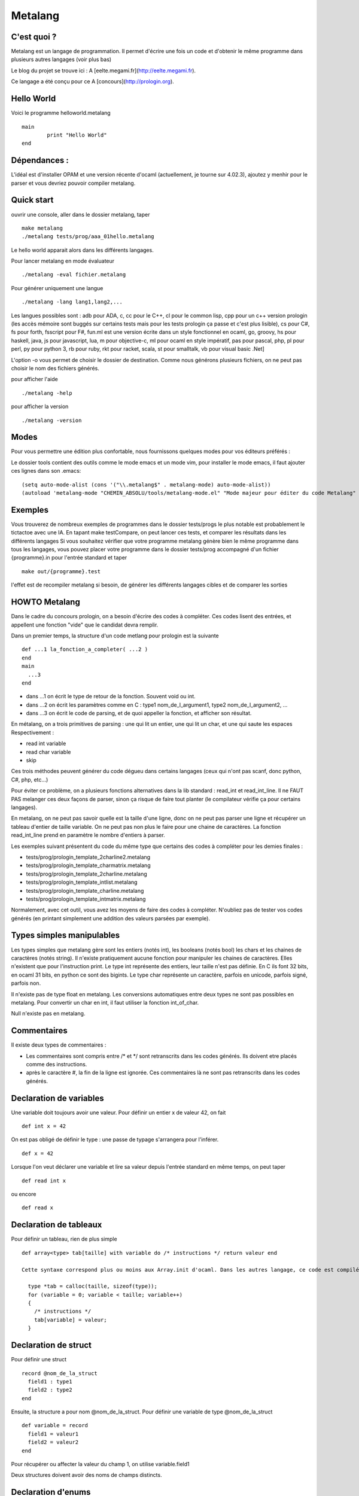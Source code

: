 Metalang
========

C'est quoi ?
----------------
Metalang est un langage de programmation. Il permet d'écrire une fois un code et d'obtenir le même programme dans plusieurs autres langages (voir plus bas)

Le blog du projet se trouve ici : A [eelte.megami.fr](http://eelte.megami.fr).

Ce langage a été conçu pour ce A [concours](http://prologin.org).

Hello World
----------------

Voici le programme helloworld.metalang ::

  main
	  print "Hello World"
  end

Dépendances :
----------------

L'idéal est d'installer OPAM et une version récente d'ocaml (actuellement, je tourne sur 4.02.3), ajoutez y menhir pour le parser et vous devriez pouvoir compiler metalang.

Quick start
----------------

ouvrir une console, aller dans le dossier metalang, taper ::

  make metalang
  ./metalang tests/prog/aaa_01hello.metalang

Le hello world apparait alors dans les différents langages.

Pour lancer metalang en mode évaluateur ::

  ./metalang -eval fichier.metalang

Pour générer uniquement une langue ::

  ./metalang -lang lang1,lang2,...

Les langues possibles sont : adb pour ADA, c, cc pour le C++, cl pour le common lisp, cpp pour un c++ version prologin (les accès mémoire sont buggés sur certains tests mais pour les tests prologin ça passe et c'est plus lisible), cs pour C#, fs pour forth, fsscript pour F#, fun.ml est une version écrite dans un style fonctionnel en ocaml, go, groovy, hs pour haskell, java, js pour javascript, lua, m pour objective-c, ml pour ocaml en style impératif, pas pour pascal, php, pl pour perl, py pour python 3, rb pour ruby, rkt pour racket, scala, st pour smalltalk, vb pour visual basic .Net]

L'option -o vous permet de choisir le dossier de destination. Comme nous générons plusieurs fichiers, on ne peut pas choisir le nom des fichiers générés.

pour afficher l'aide ::

  ./metalang -help

pour afficher la version ::

  ./metalang -version

Modes
----------------

Pour vous permettre une édition plus confortable, nous fournissons quelques modes pour vos éditeurs préférés :


Le dossier tools contient des outils comme le mode emacs et un mode vim, pour installer le mode emacs,
il faut ajouter ces lignes dans son .emacs::
  (setq auto-mode-alist (cons '("\\.metalang$" . metalang-mode) auto-mode-alist))
  (autoload 'metalang-mode "CHEMIN_ABSOLU/tools/metalang-mode.el" "Mode majeur pour éditer du code Metalang" t)


Exemples
----------------
Vous trouverez de nombreux exemples de programmes dans le dossier
tests/progs le plus notable est probablement le tictactoe avec une IA.
En tapant make testCompare, on peut lancer ces tests, et comparer les résultats dans les différents langages
Si vous souhaitez vérifier que votre programme metalang génère bien le même programme dans tous les langages, vous pouvez placer votre programme dans le dossier tests/prog accompagné d'un fichier {programme}.in pour l'entrée standard et taper ::

  make out/{programme}.test

l'effet est de recompiler metalang si besoin, de générer les différents langages cibles et de comparer les sorties
  
HOWTO Metalang
----------------

Dans le cadre du concours prologin, on a besoin d'écrire des codes à compléter. Ces codes lisent des entrées, et appellent une fonction "vide" que le candidat devra remplir.

Dans un premier temps, la structure d'un code metlang pour prologin est la suivante ::

  def ...1 la_fonction_a_completer( ...2 )
  end
  main
    ...3
  end

* dans ...1 on écrit le type de retour de la fonction. Souvent void ou int.
* dans ...2 on écrit les paramètres comme en C : type1 nom_de_l_argument1, type2 nom_de_l_argument2, ...
* dans ...3 on écrit le code de parsing, et de quoi appeller la fonction, et afficher son résultat.

En métalang, on a trois primitives de parsing : une qui lit un entier, une qui lit un char, et une qui saute les espaces
Respectivement :

* read int variable
* read char variable
* skip

Ces trois méthodes peuvent générer du code dégueu dans certains langages (ceux qui n'ont pas scanf, donc python, C#, php, etc...)

Pour éviter ce problème, on a plusieurs fonctions alternatives dans la lib standard : read_int et read_int_line. Il ne FAUT PAS melanger ces deux façons de parser, sinon ça risque de faire tout planter (le compilateur vérifie ça pour certains langages).

En metalang, on ne peut pas savoir quelle est la taille d'une ligne, donc on ne peut pas parser une ligne et récupérer un tableau d'entier de taille variable. On ne peut pas non plus le faire pour une chaine de caractères. La fonction read_int_line prend en paramètre le nombre d'entiers à parser.

Les exemples suivant présentent du code du même type que certains des codes à compléter pour les demies finales :

* tests/prog/prologin_template_2charline2.metalang
* tests/prog/prologin_template_charmatrix.metalang
* tests/prog/prologin_template_2charline.metalang
* tests/prog/prologin_template_intlist.metalang
* tests/prog/prologin_template_charline.metalang
* tests/prog/prologin_template_intmatrix.metalang


Normalement, avec cet outil, vous avez les moyens de faire des codes à compléter. N'oubliez pas de tester vos codes générés (en printant simplement une addition des valeurs parsées par exemple).

Types simples manipulables
----------------

Les types simples que metalang gère sont les entiers (notés int), les booleans (notés bool) les chars et les chaines de caractères (notés string).
Il n'existe pratiquement aucune fonction pour manipuler les chaines de caractères. Elles n'existent que pour l'instruction print.
Le type int représente des entiers, leur taille n'est pas définie. En C ils font 32 bits, en ocaml 31 bits, en python ce sont des bigints.
Le type char représente un caractère, parfois en unicode, parfois signé, parfois non.

Il n'existe pas de type float en metalang.
Les conversions automatiques entre deux types ne sont pas possibles en metalang. Pour convertir un char en int, il faut utiliser la fonction int_of_char.

Null n'existe pas en metalang.

Commentaires
----------------

Il existe deux types de commentaires :

* Les commentaires sont compris entre /* et */ sont retranscrits dans les codes générés. Ils doivent etre placés comme des instructions.
* après le caractère #, la fin de la ligne est ignorée. Ces commentaires là ne sont pas retranscrits dans les codes générés.

Declaration de variables
----------------

Une variable doit toujours avoir une valeur. Pour définir un entier x de valeur 42, on fait ::

  def int x = 42

On est pas obligé de définir le type : une passe de typage s'arrangera pour l'inférer. ::

  def x = 42

Lorsque l'on veut déclarer une variable et lire sa valeur depuis l'entrée standard en même temps, on peut taper ::

  def read int x

ou encore ::

  def read x

Declaration de tableaux
----------------

Pour définir un tableau, rien de plus simple ::

  def array<type> tab[taille] with variable do /* instructions */ return valeur end

  Cette syntaxe correspond plus ou moins aux Array.init d'ocaml. Dans les autres langage, ce code est compilé vers une boucle for pour l'initialisation ::

    type *tab = calloc(taille, sizeof(type));
    for (variable = 0; variable < taille; variable++)
    {
      /* instructions */ 
      tab[variable] = valeur;
    }


Declaration de struct
----------------

Pour définir une struct ::

  record @nom_de_la_struct
    field1 : type1
    field2 : type2
  end

Ensuite, la structure a pour nom @nom_de_la_struct.
Pour définir une variable de type @nom_de_la_struct ::

  def variable = record
    field1 = valeur1
    field2 = valeur2
  end

Pour récupérer ou affecter la valeur du champ 1, on utilise variable.field1

Deux structures doivent avoir des noms de champs distincts.

Declaration d'enums
----------------

Pour définir un enum ::

  enum @foo_t
    Foo Bar Blah
  end

Ensuite, le type a pour nom @foo_t et on utilise Foo, Bar Blah comme des valeurs
La majuscule est obligatoire.

Fonctions
----------------

Les fonctions ne peuvent pas être mutuellement récursives, mais les fonctions récursives ne posent aucun problème.
Les arguments sont passés par valeur pour les entiers, enum et chars, et par référence pour les tableaux et structures.

Pour définir une fonction ::

  def type_de_retour nom_fonction(type1 param1, type2 param2)
    ...
  end

Pour renvoyer une valeur ::

  return valeur

Une fonction qui renvoie quelque chose doit forcément avoir un return dans chaque chemin d'execution (comme en java).

Il est impossible de mettre un return dans une fonction qui renvoie void.

Boucles
----------------

Les boucles for ont pour syntaxe ::

  for variable = debut to fin do
    ...
  end

L'incrémentation ne peut pas être définie. Elle est toujours égale à 1.
Attention : la boucle for déclare une nouvelle variable read-only.

Les boucles while ont pour syntaxe ::

  while condition do
    ...
  end

Les instructions break et continue n'existent pas en metalang. Cependant, vous pouvez utiliser return à l'interieur de ces boucles pour les fonctions qui ne renvoient pas void.

If Then Else
----------------

La syntaxe est ::

  if ... then
    ...
  elsif ... then
    ...
  else
    ...
  end

Print
----------------

L'instruction print vous permet d'écrire sur la sortie standard::

  print "foo"
  def x = 42
  print x print "\n"

Print permet d'afficher des chaines, des entiers et des chars.

Librairie Standard
----------------

La librairie standard contient un enum ::

  enum @target_language
    LANG_C
    LANG_Cc
    LANG_Cl
    LANG_Cs
    ...
  end

Cet enum permet d'écrire des macros, il y a une valeur par extension que metalang génère.

Elle comprend aussi les fonctions suivantes :

* int isqrt(int)
* char char_of_int(int)
* int int_of_char(char)
* bool is_number(char)
* int abs(int)
* int max2(int, int)
* int min2(int, int)
* int min3(int, int, int)
* int min4(int, int, int, int)
* int pgcd(int, int)
* int read_int()
* array<int> read_int_line(int len)
* array<char> read_char_line(int len)
* array<array<char>> read_char_matrix(int x, int y)
* array<array<int>> read_int_matrix(int x, int y)
* (int, int) read_int_couple()
* (int, int, int) read_3ints()
* @target_language current_language ()

Elles sont définies dans le fichier Stdlib/stdlib.metalang.

Les fonctions définies dans la librairie standard ne seront compilées que si elles sont utilisées.

Couples & tuples
----------------

Les couples existent en metalang, ils ne sont cependant pas recommandés : leur utilisation produit du code assez illisible pour la plupart des backends.
Pour la plupart des langages, ils sont compilés vers des structures.

Le type s'écrit (a, b) (exemple : (int, int) )
Les valeurs de types tuples s'écrivent aussi (a, b) (exemple : (1, 2) )

Un exemple se trouve ici : tests/prog/tuple.metalang

inline
----------------

Le mot clé inline se place lors d'une définition de variables ou de fonction.
Il indique que l'on peut inliner la fonction et la variable.

Pour inliner une fonction, il faut qu'elle n'ai qu'un seul return et qu'il soit terminal.
Si une fonction est marquée inline et qu'elle n'est pas prévue pour, alors une erreur se produira.

Si une variable est marquée inline et que le compilateur ne trouve pas de méthode pour la supprimer, alors elle restera et aucune erreur ne sera levée.

Exemple ::

  def inline toto = b
  a = toto

Le code ci-dessus sera compilé vers ::

  a = b


Macros
----------------

Les macros metalang sont utilisées pour écrire des primitives.

La librairie standard regorge d'exemples ::

  macro type fonction_name(parametres)
    langage1 do "chaine1"
    langage2 do "chaine2"
    ** do "chaine3"
  end

les noms de langages sont définis par la méthode lang définie dans les printers.

les chaines sont inserées dans les fichiers générés, après un remplacement de : $parametre1 par le code qui correspond.

Lorsque l'on écrit une macro, il faut faire attention au parenthésage et aux conversions automatiques de types (entre int et float par exemple.)


Lexems
----------------

Il existe un autre type en metalang : lexems. Ce type représente une liste de "mots" metalang.
Pour en créer une, il suffit de faire taper du code entre des accolades ::

  def lexems i = { x = x + 1 }

Il existe deux façons d'utiliser la variable i : l'une d'entre elle consiste à l'inserrer dans un autre lexems ::

  def lexems j = { ${i} ${i} }

Cet exemple là permet de duppliquer le code compris dans i.

L'autre façon d'utiliser une valeur de type lexems est de faire "sortir" ce code. Il sera ensuite parsé et inserré dans le le flux d'instructions ::

  ${i}

L'exemple le plus simple se trouve dans le fichier tests/prog/loop_unroll.metalang
On trouve un exemple plus complexe dans tests/prog/sudoku.metalang. On y génère une expression qui détermine si un sudoku est valide ou non.

Générer un code différent par langage
----------------

Pour faire ceci, il faut utiliser des macros et des lexems.
On trouve un exemple de ceci dans la librairie standard pour min3 par exemple : en C on utilise la fonction metalang min2, alors qu'en python min permet de prendre trois valeurs pour un seul appel de fonction.

Pour tester si on compile bien dans un langage précis, on peut utiliser la fonction current_language ::

  if current_language() == LANG_Java then
    ...
  end

Cette méthode est utilisée aussi pour minimiser les lectures sur l'entrée standard.


Quels langages ne seront probablement jamais gérés dans Metalang ?
----------------

* TCL : le passage des tableaux par référence n'est pas une feature propre du langage, et le retour d'un tableau par référence ne fonctionne pas.
* Bash pour les memes raisons.
* Erlang pour des raisons de modèle mémoire  
* Tout les langages qui ne se testent pas facilement sous linux.

Et pour développer ?
----------------

Le Makefile propose plusieurs règles :
* clean permet de nettoyer un peu le dossier
* metalang permet de compiler le compilateur
* testCompare permet de lancer les gros tests : plusieurs programmes seront compilés dans tous les langages gérés par metalang et on comparera les sorties de ces programmes pour vérifier que tout a bien fonctionné
* testNotCompile lance des tests qui ne doivent pas compiler
* doc permet de générer la documentation du code
* unit permet de lancer quelque tests unitaires sur la librairie standard

  Si vous développez une fonctionalité précise liée à un langage, vous pouvez utiliser une des règle suivante :
* test_fsscript.exe
* test_groovy
* test_fs
* test_exeVB
* test_st
* test_adb.bin
* etc...
pour ne lancer les tests qu'entre ocaml et un autre langage.

Si un test plante à cause d'une passe précise et que vous souhaitez lancer un test dans tous les langages, vous pouvez faire par exemple ::
  
  make out/aaa_00hello.test

Du point de vue des dossiers :
* src contient tout le code source
* tools contient essentiellement les modes vim et emacs
* tests/demo contient du code metalang de présentation
* tests/not_compile contient des tests qui ne doivent pas compiler
* tests/prog contient des tests compilables avec chaque backend : par test on a un programme et une entrée standard. Les sorties des programmes générés sont comparés par la suite pour vérifier que le compilateur fonctionne correctement.
